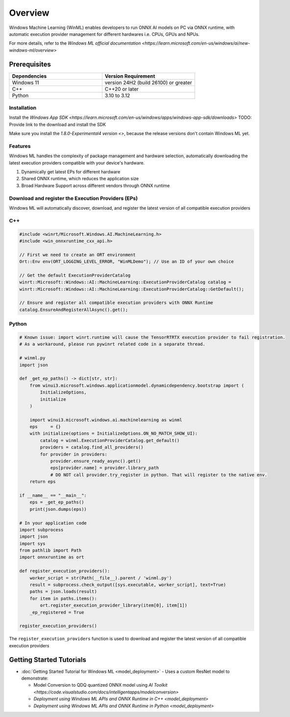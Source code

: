 ########
Overview
########

Windows Machine Learning (WinML) enables developers to run ONNX AI models on PC via ONNX runtime, with automatic execution provider management for different hardwares i.e. CPUs, GPUs and NPUs.

For more details, refer to the `Windows ML official documentation <https://learn.microsoft.com/en-us/windows/ai/new-windows-ml/overview>`

*************
Prerequisites
*************

.. list-table::
   :widths: 25 25
   :header-rows: 1

   * - Dependencies
     - Version Requirement
   * - Windows 11
     - version 24H2 (build 26100) or greater
   * - C++
     - C++20 or later
   * - Python
     - 3.10 to 3.12

Installation
~~~~~~~~~~~~

Install the `Windows App SDK <https://learn.microsoft.com/en-us/windows/apps/windows-app-sdk/downloads>`
TODO: Provide link to the download and install the SDK

Make sure you install the `1.8.0-Experimental4 version <>`, because the release versions don't contain Windows ML yet.

Features
~~~~~~~~

Windows ML handles the complexity of package management and hardware selection, automatically downloading the latest execution providers compatible with your device's hardware.

1. Dynamically get latest EPs for different hardware
2. Shared ONNX runtime, which reduces the application size
3. Broad Hardware Support across different vendors through ONNX runtime


Download and register the Execution Providers (EPs)
~~~~~~~~~~~~~~~~~~~~~~~~~~~~~~~~~~~~~~~~~~~~~~~~~~~

Windows ML will automatically discover, download, and register the latest version of all compatible execution providers

C++
~~~

.. code-block::

    #include <winrt/Microsoft.Windows.AI.MachineLearning.h>
    #include <win_onnxruntime_cxx_api.h>

    // First we need to create an ORT environment
    Ort::Env env(ORT_LOGGING_LEVEL_ERROR, "WinMLDemo"); // Use an ID of your own choice

    // Get the default ExecutionProviderCatalog
    winrt::Microsoft::Windows::AI::MachineLearning::ExecutionProviderCatalog catalog =
    winrt::Microsoft::Windows::AI::MachineLearning::ExecutionProviderCatalog::GetDefault();

    // Ensure and register all compatible execution providers with ONNX Runtime
    catalog.EnsureAndRegisterAllAsync().get();


Python
~~~~~~

.. code-block::

    # Known issue: import winrt.runtime will cause the TensorRTRTX execution provider to fail registration.
    # As a workaround, please run pywinrt related code in a separate thread.

    # winml.py
    import json

    def _get_ep_paths() -> dict[str, str]:
        from winui3.microsoft.windows.applicationmodel.dynamicdependency.bootstrap import (
            InitializeOptions,
            initialize
        )

        import winui3.microsoft.windows.ai.machinelearning as winml
        eps     = {}
        with initialize(options = InitializeOptions.ON_NO_MATCH_SHOW_UI):
            catalog = winml.ExecutionProviderCatalog.get_default()
            providers = catalog.find_all_providers()
            for provider in providers:
                provider.ensure_ready_async().get()
                eps[provider.name] = provider.library_path
                # DO NOT call provider.try_register in python. That will register to the native env.
        return eps

    if __name__ == "__main__":
        eps = _get_ep_paths()
        print(json.dumps(eps))

    # In your application code
    import subprocess
    import json
    import sys
    from pathlib import Path
    import onnxruntime as ort

    def register_execution_providers():
        worker_script = str(Path(__file__).parent / 'winml.py')
        result = subprocess.check_output([sys.executable, worker_script], text=True)
        paths = json.loads(result)
        for item in paths.items():
            ort.register_execution_provider_library(item[0], item[1])
        _ep_registered = True

    register_execution_providers()


The ``register_execution_providers`` function is used to download and register the latest version of all compatible execution providers


*************************
Getting Started Tutorials
*************************

- :doc:`Getting Started Tutorial for Windows ML <model_deployment>` - Uses a custom ResNet model to demonstrate:

  - Model Conversion to QDQ quantized ONNX model using `AI Toolkit <https://code.visualstudio.com/docs/intelligentapps/modelconversion>`
  - `Deployment using Windows ML APIs and ONNX Runtime in C++ <model_deployment>`
  - `Deployment using Windows ML APIs and ONNX Runtime in Python <model_deployment>`


..
  ------------

  #####################################
  License
  #####################################

 Ryzen AI is licensed under `MIT License <https://github.com/amd/ryzen-ai-documentation/blob/main/License>`_ . Refer to the `LICENSE File <https://github.com/amd/ryzen-ai-documentation/blob/main/License>`_ for the full license text and copyright notice.

